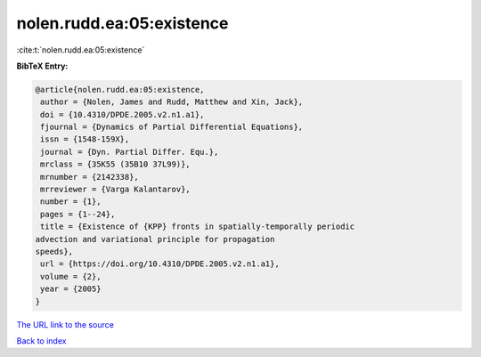 nolen.rudd.ea:05:existence
==========================

:cite:t:`nolen.rudd.ea:05:existence`

**BibTeX Entry:**

.. code-block:: bibtex

   @article{nolen.rudd.ea:05:existence,
    author = {Nolen, James and Rudd, Matthew and Xin, Jack},
    doi = {10.4310/DPDE.2005.v2.n1.a1},
    fjournal = {Dynamics of Partial Differential Equations},
    issn = {1548-159X},
    journal = {Dyn. Partial Differ. Equ.},
    mrclass = {35K55 (35B10 37L99)},
    mrnumber = {2142338},
    mrreviewer = {Varga Kalantarov},
    number = {1},
    pages = {1--24},
    title = {Existence of {KPP} fronts in spatially-temporally periodic
   advection and variational principle for propagation
   speeds},
    url = {https://doi.org/10.4310/DPDE.2005.v2.n1.a1},
    volume = {2},
    year = {2005}
   }

`The URL link to the source <ttps://doi.org/10.4310/DPDE.2005.v2.n1.a1}>`__


`Back to index <../By-Cite-Keys.html>`__
